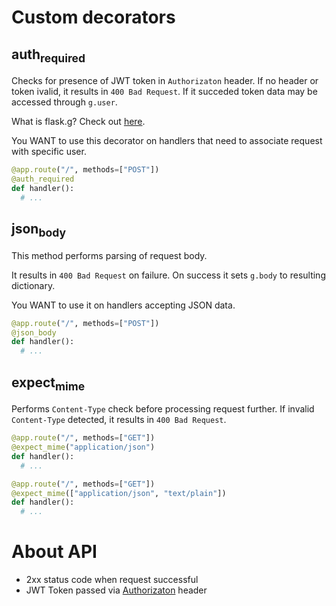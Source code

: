 * Custom decorators
** auth_required
   Checks for presence of JWT token in ~Authorizaton~ header.
   If no header or token ivalid, it results in ~400 Bad Request~.
   If it succeded token data may be accessed through ~g.user~.

   What is flask.g? Check out [[https://flask.palletsprojects.com/en/1.1.x/appcontext/][here]].

   You WANT to use this decorator on handlers that need to associate request with specific user.
   #+begin_src python
  @app.route("/", methods=["POST"])
  @auth_required
  def handler():
    # ...
   #+end_src
** json_body
   This method performs parsing of request body.

   It results in ~400 Bad Request~ on failure.
   On success it sets ~g.body~ to resulting dictionary.

   You WANT to use it on handlers accepting JSON data.
   #+begin_src python
  @app.route("/", methods=["POST"])
  @json_body
  def handler():
    # ...
   #+end_src 
** expect_mime
   Performs ~Content-Type~ check before processing request further.
   If invalid ~Content-Type~ detected, it results in ~400 Bad Request~.
  #+begin_src python
  @app.route("/", methods=["GET"])
  @expect_mime("application/json")
  def handler():
    # ...
  #+end_src
  #+begin_src python
  @app.route("/", methods=["GET"])
  @expect_mime(["application/json", "text/plain"])
  def handler():
    # ...
  #+end_src
* About API
  - 2xx status code when request successful
  - JWT Token passed via _Authorizaton_ header
